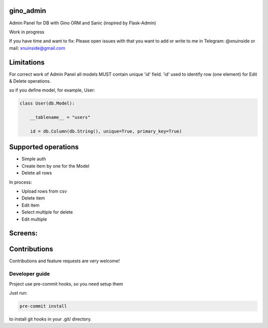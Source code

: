 gino_admin
----------
Admin Panel for DB with Gino ORM and Sanic (inspired by Flask-Admin)

Work in progress

If you have time and want to fix:
Please open issues with that you want to add
or write to me in Telegram: @xnuinside or mail: xnuinside@gmail.com

Limitations
-----------

For correct work of Admin Panel all models MUST contain unique 'id' field.
'id' used to identify row (one element) for Edit & Delete operations.

so if you define model, for example, User:

.. code-block:: python

    class User(db.Model):

        __tablename__ = "users"

        id = db.Column(db.String(), unique=True, primary_key=True)


Supported operations
--------------------

- Simple auth
- Create item by one for the Model
- Delete all rows


In process:

- Upload rows from csv
- Delete item
- Edit item
- Select multiple for delete
- Edit multiple


Screens:
--------

.. image:: docs/img/auth.png
  :width: 250
  :alt: Simple auth

.. image:: docs/img/add_item.png
  :width: 250
  :alt: Add item

.. image:: docs/img/table_view.png
  :width: 250
  :alt: Table view


Contributions
---------------

Contributions and feature requests are very welcome!


Developer guide
_______________

Project use pre-commit hooks, so you need setup them

Just run:

.. code-block:: python

    pre-commit install

to install git hooks in your .git/ directory.
